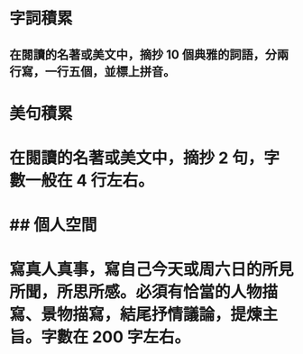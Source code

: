 * 字詞積累
** 在閱讀的名著或美文中，摘抄 10 個典雅的詞語，分兩行寫，一行五個，並標上拼音。
* 美句積累
* 在閱讀的名著或美文中，摘抄 2 句，字數一般在 4 行左右。
* ## 個人空間
* 寫真人真事，寫自己今天或周六日的所見所聞，所思所感。必須有恰當的人物描寫、景物描寫，結尾抒情議論，提煉主旨。字數在 200 字左右。
